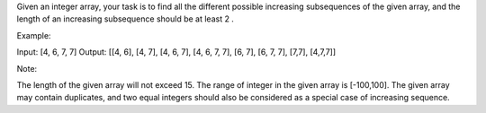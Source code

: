 Given an integer array, your task is to find all the different possible
increasing subsequences of the given array, and the length of an
increasing subsequence should be at least 2 .

Example:

Input: [4, 6, 7, 7] Output: [[4, 6], [4, 7], [4, 6, 7], [4, 6, 7, 7],
[6, 7], [6, 7, 7], [7,7], [4,7,7]]

Note:

The length of the given array will not exceed 15. The range of integer
in the given array is [-100,100]. The given array may contain
duplicates, and two equal integers should also be considered as a
special case of increasing sequence.
